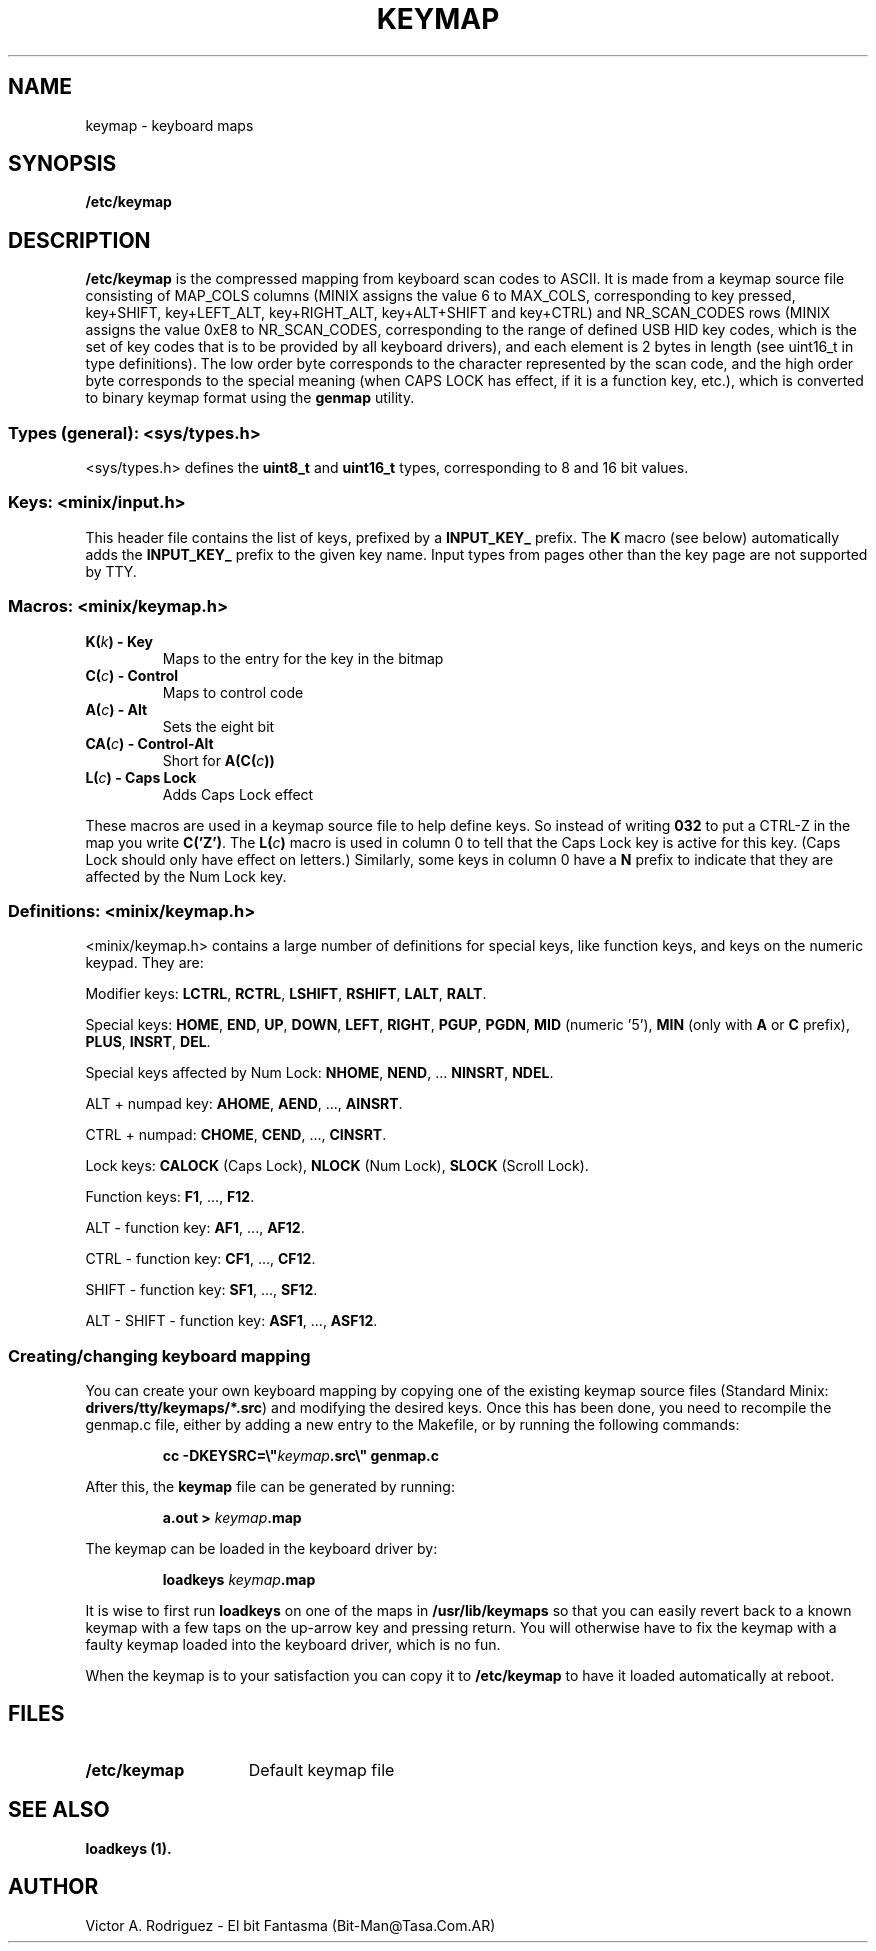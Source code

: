 .TH KEYMAP 5
.SH NAME
keymap \- keyboard maps
.SH SYNOPSIS
.B /etc/keymap
.SH DESCRIPTION
.B /etc/keymap 
is the compressed mapping from keyboard scan codes to ASCII.
It is made from a keymap source file consisting of MAP_COLS columns
(MINIX assigns the value 6 to MAX_COLS, corresponding to key pressed,
key+SHIFT, key+LEFT_ALT, key+RIGHT_ALT, key+ALT+SHIFT and key+CTRL) and 
NR_SCAN_CODES rows (MINIX assigns the value 0xE8 to NR_SCAN_CODES,
corresponding to the range of defined USB HID key codes, which is the
set of key codes that is to be provided by all keyboard drivers),
and each element is 2 bytes in length (see uint16_t in type definitions). 
The low order byte corresponds to the character represented by the scan 
code, and the high order byte corresponds to the special meaning (when 
CAPS LOCK has effect, if it is a function key, etc.), which is converted to
binary keymap format using the
.BR genmap  
utility. 
.PP
.SS "Types (general): <sys/types.h>"
<sys/types.h> defines the
.B uint8_t
and
.B uint16_t
types, corresponding to 8 and 16 bit values.
.SS "Keys: <minix/input.h>"
This header file contains the list of keys, prefixed by a
.B INPUT_KEY_
prefix. The
.B K
macro (see below) automatically adds the
.B INPUT_KEY_
prefix to the given key name. Input types from pages other than the key page
are not supported by TTY.
.SS "Macros: <minix/keymap.h>"
.TP
.BI "K(" k ") - Key"
Maps to the entry for the key in the bitmap
.TP
.BI "C(" c ") - Control"
Maps to control code
.TP
.BI "A(" c ") - Alt"
Sets the eight bit
.TP
.BI "CA(" c ") - Control-Alt"
Short for
.BI "A(C(" c "))"
.TP
.BI "L(" c ") - Caps Lock"
Adds Caps Lock effect
.PP
These macros are used in a keymap source file to help define keys.  So
instead of writing
.B 032
to put a CTRL-Z in the map you write
.BR "C('Z')" .
The
.BI "L(" c ")"
macro is used in column 0 to tell that the Caps Lock key is active for this
key.  (Caps Lock should only have effect on letters.)
Similarly, some keys in column 0 have a
.B N
prefix to indicate that they are affected by the Num Lock key.
.SS "Definitions: <minix/keymap.h>"
<minix/keymap.h> contains a large number of definitions for special keys,
like function keys, and keys on the numeric keypad.  They are:
.PP
Modifier keys:
.BR LCTRL ,
.BR RCTRL ,
.BR LSHIFT ,
.BR RSHIFT ,
.BR LALT ,
.BR RALT .
.PP
Special keys:
.BR HOME ,
.BR END ,
.BR UP ,
.BR DOWN ,
.BR LEFT ,
.BR RIGHT ,
.BR PGUP ,
.BR PGDN ,
.BR MID " (numeric '5'),"
.BR MIN " (only with " A " or " C " prefix),"
.BR PLUS ,
.BR INSRT ,
.BR DEL .
.PP
Special keys affected by Num Lock:
.BR NHOME ,
.BR NEND ", ..."
.BR NINSRT ,
.BR NDEL .
.PP
ALT + numpad key:
.BR AHOME ,
.BR AEND ", ...,"
.BR AINSRT .
.PP
CTRL + numpad:
.BR CHOME ,
.BR CEND ", ...,"
.BR CINSRT .
.PP
Lock keys:
.BR CALOCK " (Caps Lock),"
.BR NLOCK " (Num Lock),"
.BR SLOCK " (Scroll Lock)."
.PP
Function keys:
.BR F1 ", ...,"
.BR F12 .
.PP
ALT - function key:
.BR AF1 ", ...,"
.BR AF12 .
.PP
CTRL - function key:
.BR CF1 ", ...,"
.BR CF12 .
.PP
SHIFT - function key:
.BR SF1 ", ...,"
.BR SF12 .
.PP
ALT - SHIFT - function key:
.BR ASF1 ", ...,"
.BR ASF12 .
.PP
.SS "Creating/changing keyboard mapping"
You can create your own keyboard mapping by copying one of the existing
keymap source files (Standard Minix:
.BR drivers/tty/keymaps/*.src )
and modifying the desired keys. Once this has been done, you need to
recompile the genmap.c file, either by adding a new entry to the Makefile,
or by running the following commands:
.PP
.RS
.ft B
cc -DKEYSRC=\e"\fIkeymap\fP.src\e" genmap.c
.ft P
.RE
.PP
After this, the 
.BR keymap 
file can be generated by running:
.PP
.RS
.BI "a.out > " keymap .map
.RE
.PP
The keymap can be loaded in the keyboard driver by:
.PP
.RS
.BI "loadkeys " keymap .map
.RE
.PP
It is wise to first run
.B loadkeys
on one of the maps in
.B /usr/lib/keymaps
so that you can easily revert back to a known keymap with a few taps on the
up-arrow key and pressing return.  You will otherwise have to fix the keymap
with a faulty keymap loaded into the keyboard driver, which is no fun.
.PP
When the keymap is to your satisfaction you can copy it to
.B /etc/keymap
to have it loaded automatically at reboot.
.SH FILES
.TP 15
.B /etc/keymap
Default keymap file
.SH "SEE ALSO"
.B loadkeys (1).
.SH AUTHOR
Victor A. Rodriguez - El bit Fantasma (Bit-Man@Tasa.Com.AR)
